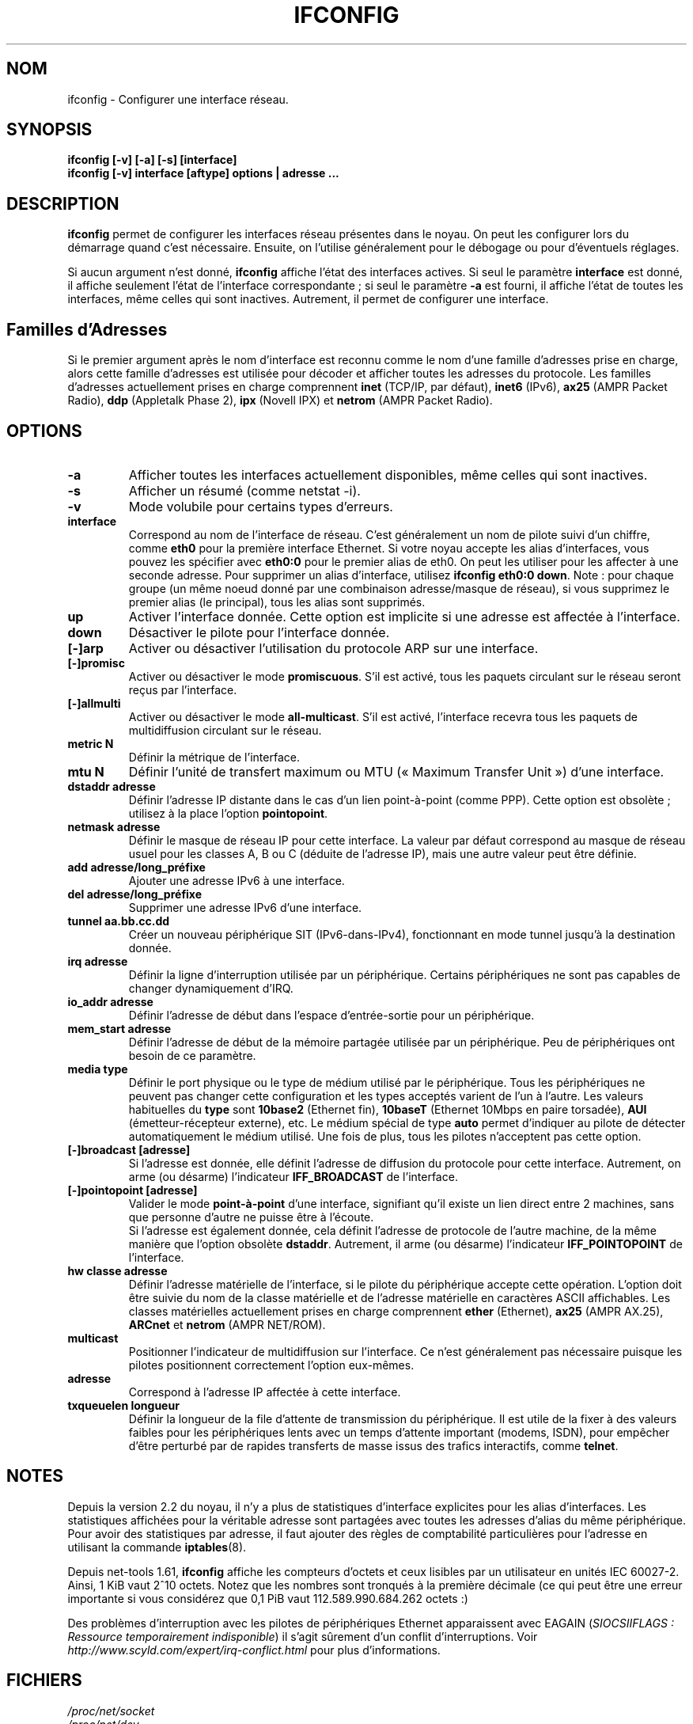 .\"
.\" Traduction : Jean Michel VANSTEENE <vanstee@worldnet.fr>
.\" zz/08/1997
.\" Màj zz/08/2004 net-tools-1.60 Guillaume Audirac
.\" Màj 17/08/2006 net-tools-1.65 Alain Portal
.\"
.TH IFCONFIG 8 "30 juin 2005" "net-tools" "Manuel de l'administrateur Linux"
.SH NOM
ifconfig \- Configurer une interface réseau.
.SH SYNOPSIS
.B "ifconfig [\-v] [\-a] [\-s] [interface]"
.br
.B "ifconfig [\-v] interface [aftype] options | adresse ..."
.SH DESCRIPTION
.B ifconfig
permet de configurer les interfaces réseau présentes dans le noyau.
On peut les configurer lors du démarrage quand c'est nécessaire. Ensuite,
on l'utilise généralement pour le débogage ou pour d'éventuels réglages.
.LP
Si aucun argument n'est donné,
.B ifconfig
affiche l'état des interfaces actives. Si seul le paramètre
.B interface
est donné, il affiche seulement l'état de l'interface correspondante\ ;
si seul le paramètre
.B \-a
est fourni, il affiche l'état de toutes les interfaces, même celles
qui sont inactives. Autrement, il permet de configurer une interface.
.SH Familles d'Adresses
Si le premier argument après le nom d'interface est reconnu comme
le nom d'une famille d'adresses prise en charge, alors cette famille
d'adresses est utilisée pour décoder et afficher toutes les adresses
du protocole. Les familles d'adresses actuellement prises en charge
comprennent
.B inet
(TCP/IP, par défaut),
.B inet6
(IPv6),
.B ax25
(AMPR Packet Radio),
.B ddp
(Appletalk Phase 2),
.B ipx
(Novell IPX) et
.B netrom
(AMPR Packet Radio).
.SH OPTIONS
.TP
.B \-a
Afficher toutes les interfaces actuellement disponibles, même celles
qui sont inactives.
.TP
.B \-s
Afficher un résumé (comme netstat \-i).
.TP
.B \-v
Mode volubile pour certains types d'erreurs.
.TP
.B interface
Correspond au nom de l'interface de réseau. C'est généralement un nom de
pilote suivi d'un chiffre, comme
.B eth0
pour la première interface Ethernet. Si votre noyau accepte les alias
d'interfaces, vous pouvez les spécifier avec
.B eth0:0
pour le premier alias de eth0. On peut les utiliser pour les affecter
à une seconde adresse. Pour supprimer un alias d'interface, utilisez
.BR "ifconfig eth0:0 down" .
Note\ : pour chaque groupe (un même noeud donné par une combinaison
adresse/masque de réseau), si vous supprimez le premier alias (le
principal), tous les alias sont supprimés.
.TP
.B up
Activer l'interface donnée. Cette option est implicite si une adresse est
affectée à l'interface.
.TP
.B down
Désactiver le pilote pour l'interface donnée.
.TP
.B "[\-]arp"
Activer ou désactiver l'utilisation du protocole ARP sur une interface.
.TP
.B "[\-]promisc"
Activer ou désactiver le mode
.BR promiscuous .
S'il est activé, tous les paquets circulant sur le réseau seront reçus
par l'interface.
.TP
.B "[\-]allmulti"
Activer ou désactiver le mode
.BR all-multicast .
S'il est activé, l'interface recevra tous les paquets de multidiffusion
circulant sur le réseau.
.TP
.B "metric N"
Définir la métrique de l'interface.
.TP
.B "mtu N"
Définir l'unité de transfert maximum ou MTU («\ Maximum Transfer Unit\ »)
d'une interface.
.TP
.B "dstaddr adresse"
Définir l'adresse IP distante dans le cas d'un lien point-à-point
(comme PPP). Cette option est obsolète\ ; utilisez à la place l'option
.BR pointopoint .
.TP
.B "netmask adresse"
Définir le masque de réseau IP pour cette interface. La valeur par
défaut correspond au masque de réseau usuel pour les classes A, B ou C
(déduite de l'adresse IP), mais une autre valeur peut être définie.
.TP
.B "add adresse/long_préfixe"
Ajouter une adresse IPv6 à une interface.
.TP
.B "del adresse/long_préfixe"
Supprimer une adresse IPv6 d'une interface.
.TP
.B "tunnel aa.bb.cc.dd"
Créer un nouveau périphérique SIT (IPv6-dans-IPv4), fonctionnant en mode
tunnel jusqu'à la destination donnée.
.TP
.B "irq adresse"
Définir la ligne d'interruption utilisée par un périphérique.
Certains périphériques ne sont pas capables de changer
dynamiquement d'IRQ.
.TP
.B "io_addr adresse"
Définir l'adresse de début dans l'espace d'entrée-sortie pour un
périphérique.
.TP
.B "mem_start adresse"
Définir l'adresse de début de la mémoire partagée utilisée par un
périphérique. Peu de périphériques ont besoin de ce paramètre.
.TP
.B "media type"
Définir le port physique ou le type de médium utilisé par le périphérique.
Tous les périphériques ne peuvent pas changer cette configuration et les
types acceptés varient de l'un à l'autre. Les valeurs habituelles du
.B type
sont
.B 10base2
(Ethernet fin),
.B 10baseT
(Ethernet 10Mbps en paire torsadée),
.B AUI
(émetteur-récepteur externe), etc. Le médium spécial de type
.B auto
permet d'indiquer au pilote de détecter automatiquement le médium utilisé.
Une fois de plus, tous les pilotes n'acceptent pas cette option.
.TP
.B "[\-]broadcast [adresse]"
Si l'adresse est donnée, elle définit l'adresse de diffusion du
protocole pour cette interface. Autrement, on arme
(ou désarme) l'indicateur
.B IFF_BROADCAST
de l'interface.
.TP
.B "[\-]pointopoint [adresse]"
Valider le mode
.B point-à-point
d'une interface, signifiant qu'il existe un lien direct entre 2\ machines,
sans que personne d'autre ne puisse être à l'écoute.
.br
Si l'adresse est également donnée, cela définit l'adresse de
protocole de l'autre machine, de la même manière que l'option obsolète
.BR dstaddr .
Autrement, il arme (ou désarme) l'indicateur 
.B IFF_POINTOPOINT
de l'interface.
.TP
.B hw classe adresse
Définir l'adresse matérielle de l'interface, si le pilote du périphérique
accepte cette opération. L'option doit être suivie du nom de la classe
matérielle et de l'adresse matérielle en caractères ASCII affichables.
Les classes matérielles actuellement prises en charge comprennent
.B ether
(Ethernet),
.B ax25
(AMPR AX.25),
.B ARCnet
et
.B netrom
(AMPR NET/ROM).
.TP
.B multicast
Positionner l'indicateur de multidiffusion sur l'interface. Ce n'est
généralement pas nécessaire puisque les pilotes positionnent correctement
l'option eux-mêmes.
.TP
.B adresse
Correspond à l'adresse IP affectée à cette interface.
.TP
.B txqueuelen longueur
Définir la longueur de la file d'attente de transmission du périphérique.
Il est utile de la fixer à des valeurs faibles pour les périphériques
lents avec un temps d'attente important (modems, ISDN), pour empêcher
d'être perturbé par de rapides transferts de masse issus des trafics
interactifs, comme
.BR telnet .
.SH NOTES
Depuis la version 2.2 du noyau, il n'y a plus de statistiques d'interface
explicites pour les alias d'interfaces. Les statistiques affichées pour la
véritable adresse sont partagées avec toutes les adresses d'alias du même
périphérique. Pour avoir des statistiques par adresse, il faut ajouter
des règles de comptabilité particulières pour l'adresse en utilisant
la commande
.BR iptables (8).
.LP
Depuis net-tools 1.61,
.B ifconfig
affiche les compteurs d'octets et ceux lisibles par un utilisateur en
unités IEC\ 60027-2. Ainsi, 1\ KiB vaut 2^10 octets. Notez que les nombres
sont tronqués à la première décimale (ce qui peut être une erreur importante
si vous considérez que 0,1\ PiB vaut 112.589.990.684.262\ octets\ :)
.LP
Des problèmes d'interruption avec les pilotes de périphériques Ethernet
apparaissent avec EAGAIN
(\fISIOCSIIFLAGS\ : Ressource temporairement indisponible\fR)
il s'agit sûrement d'un conflit d'interruptions. Voir
.I http://www.scyld.com/expert/irq-conflict.html
pour plus d'informations.
.SH FICHIERS
.I /proc/net/socket
.br
.I /proc/net/dev
.br
.I /proc/net/if_inet6
.SH BOGUES
Même si les adresses appletalk DDP et IPX peuvent être affichées,
elles ne peuvent être modifiées avec cette commande.
.SH VOIR AUSSI
.BR route (8),
.BR netstat (8),
.BR arp (8),
.BR rarp (8),
.BR iptables (8),
.BR ifup (8),
.BR interfaces (5)
.br
http://physics.nist.gov/cuu/Units/binary.html \- Préfixes
pour les multiples binaires.
.SH AUTEURS
Fred N. van Kempen, <waltje@uwalt.nl.mugnet.org>
.br
Alan Cox, <Alan.Cox@linux.org>
.br
Phil Blundell, <Philip.Blundell@pobox.com>
.br
Andi Kleen,
.br
Bernd Eckenfels, <net-tools@lina.inka.de>
.SH TRADUCTION
.PP
Ce document est une traduction réalisée par Jean Michel Vansteene
<vanstee\ AT\ worldnet\ DOT\ fr> en août\ 1997,
mise à jour par Guillaume Audirac en août 2004
et révisée le 17\ août\ 2006.
.PP
L'équipe de traduction a fait le maximum pour réaliser une adaptation
française de qualité. La version anglaise la plus à jour de ce document est
toujours consultable via la commande\ : «\ \fBLANG=C\ man\ 8\ ifconfig\fR\ ».
N'hésitez pas à signaler à l'auteur ou au traducteur, selon le cas, toute
erreur dans cette page de manuel.
